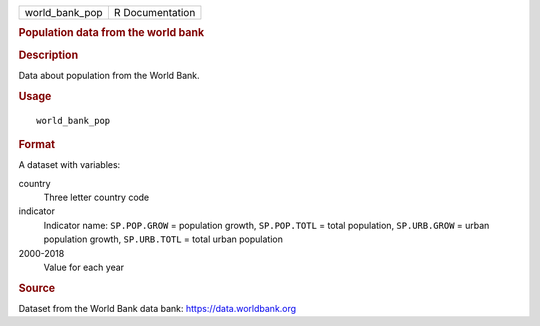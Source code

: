 .. container::

   ============== ===============
   world_bank_pop R Documentation
   ============== ===============

   .. rubric:: Population data from the world bank
      :name: world_bank_pop

   .. rubric:: Description
      :name: description

   Data about population from the World Bank.

   .. rubric:: Usage
      :name: usage

   ::

      world_bank_pop

   .. rubric:: Format
      :name: format

   A dataset with variables:

   country
      Three letter country code

   indicator
      Indicator name: ``SP.POP.GROW`` = population growth,
      ``SP.POP.TOTL`` = total population, ``SP.URB.GROW`` = urban
      population growth, ``SP.URB.TOTL`` = total urban population

   2000-2018
      Value for each year

   .. rubric:: Source
      :name: source

   Dataset from the World Bank data bank: https://data.worldbank.org

